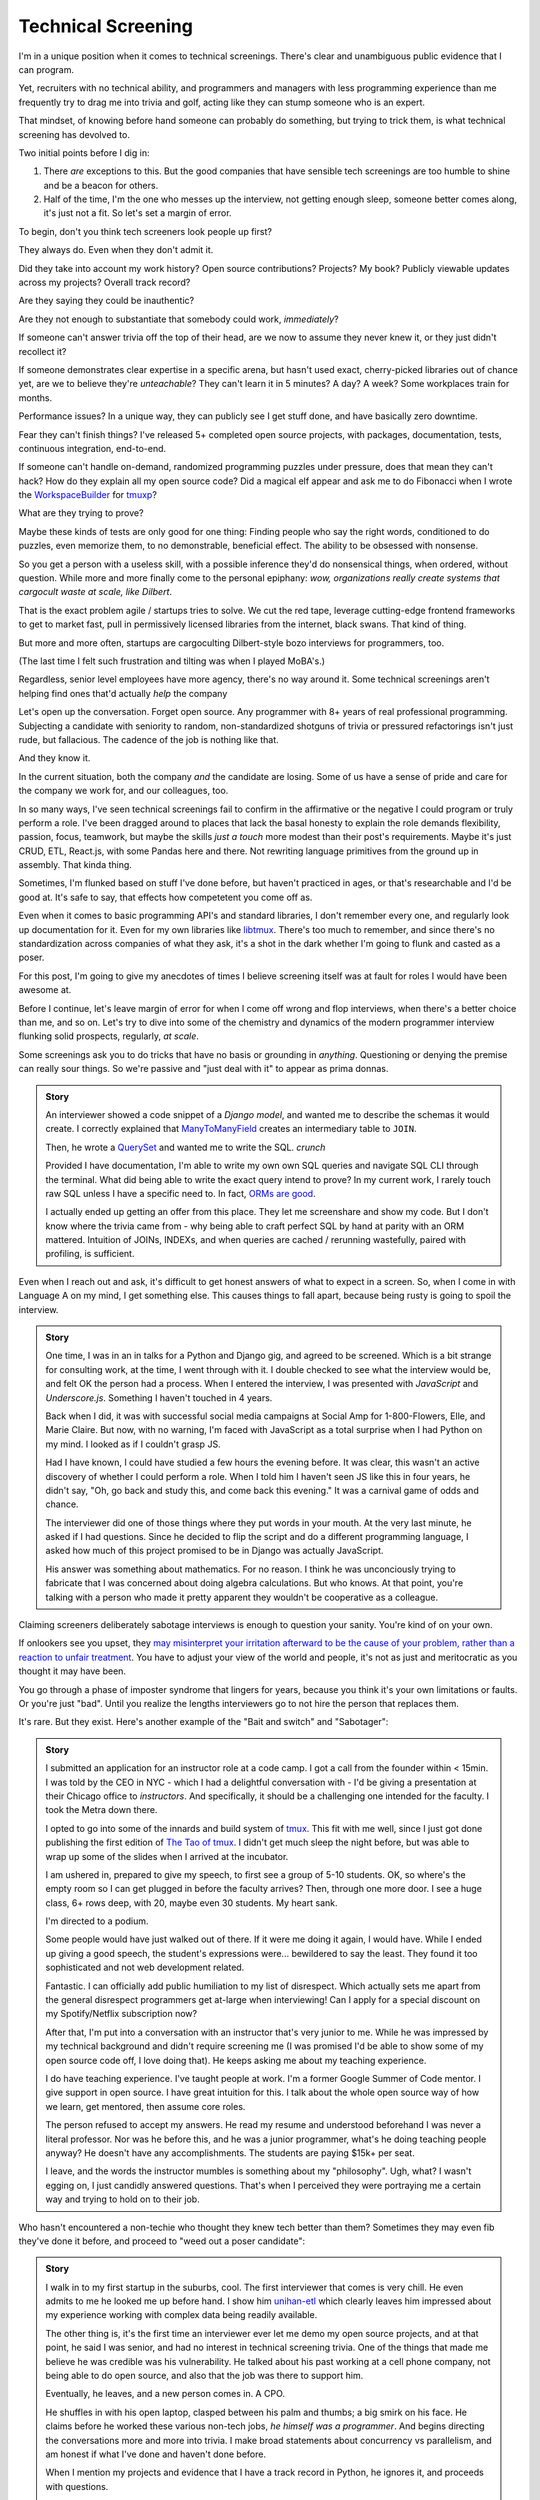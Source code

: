 Technical Screening
===================

I'm in a unique position when it comes to technical screenings. There's
clear and unambiguous public evidence that I can program.

Yet, recruiters with no technical ability, and programmers and managers
with less programming experience than me frequently try to drag me into
trivia and golf, acting like they can stump someone who is an expert.

That mindset, of knowing before hand someone can probably do something,
but trying to trick them, is what technical screening has devolved to.

Two initial points before I dig in:

1. There *are* exceptions to this. But the good companies that have sensible
   tech screenings are too humble to shine and be a beacon for others.
2. Half of the time, I'm the one who messes up the interview, not getting
   enough sleep, someone better comes along, it's just not a fit. So let's set 
   a margin of error.

To begin, don't you think tech screeners look people up first?

They always do. Even when they don't admit it.

Did they take into account my work history? Open source
contributions? Projects? My book? Publicly viewable
updates across my projects? Overall track record?

Are they saying they could be inauthentic?

Are they not enough to substantiate that somebody could work, *immediately*?

If someone can't answer trivia off the top of their head, are we
now to assume they never knew it, or they just didn't recollect it?

If someone demonstrates clear expertise in a specific arena, but hasn't used
exact, cherry-picked libraries out of chance yet, are we to believe they're
*unteachable*? They can't learn it in 5 minutes? A day? A week? Some
workplaces train for months.

Performance issues? In a unique way, they can publicly see I get stuff done, 
and have basically zero downtime.

Fear they can't finish things? I've released 5+ completed open source projects, with
packages, documentation, tests, continuous integration, end-to-end.

If someone can't handle on-demand, randomized programming puzzles under
pressure, does that mean they can't hack? How do they explain all my
open source code? Did a magical elf appear and ask me to do Fibonacci when I
wrote the `WorkspaceBuilder`_ for `tmuxp`_?

What are they trying to prove?

Maybe these kinds of tests are only good for one thing: Finding people who
say the right words, conditioned to do puzzles, even memorize them, to no
demonstrable, beneficial effect. The ability to be obsessed with nonsense.

So you get a person with a useless skill, with a possible inference they'd do
nonsensical things, when ordered, without question. While more and more
finally come to the personal epiphany: *wow, organizations really create 
systems that cargocult waste at scale, like Dilbert*.

That is the exact problem agile / startups tries to solve. We cut the red tape,
leverage cutting-edge frontend frameworks to get to market fast, pull in
permissively licensed libraries from the internet, black swans. That kind of
thing.

But more and more often, startups are cargoculting Dilbert-style bozo
interviews for programmers, too.

(The last time I felt such frustration and tilting was when I played
MoBA's.)

Regardless, senior level employees have more agency, there's no way around it.
Some technical screenings aren't helping find ones that'd actually *help* the
company

.. _WorkspaceBuilder: https://github.com/tony/tmuxp/blob/master/tmuxp/workspacebuilder.py
.. _tmuxp: https://tmuxp.git-pull.com

Let's open up the conversation. Forget open source. Any programmer
with 8+ years of real professional programming. Subjecting a candidate with
seniority to random, non-standardized shotguns of trivia or pressured
refactorings isn't just rude, but fallacious. The cadence of the job is
nothing like that.

And they know it.

In the current situation, both the company *and* the candidate are losing.
Some of us have a sense of pride and care for the company we work for,
and our colleagues, too.

In so many ways, I've seen technical screenings fail to confirm in the
affirmative or the negative I could program or truly perform a role. I've
been dragged around to places that lack the basal honesty to explain the
role demands flexibility, passion, focus, teamwork, but maybe the skills
*just a touch* more modest than their post's requirements. Maybe it's just
CRUD, ETL, React.js, with some Pandas here and there. Not rewriting language
primitives from the ground up in assembly. That kinda thing.

Sometimes, I'm flunked based on stuff I've done before, but haven't practiced
in ages, or that's researchable and I'd be good at. It's safe to say, that
effects how competetent you come off as.

Even when it comes to basic programming API's and standard libraries, I
don't remember every one, and regularly look up documentation for it.
Even for my own libraries like `libtmux`_. There's too much to remember, and since
there's no standardization across companies of what they ask, it's a shot in
the dark whether I'm going to flunk and casted as a poser.

.. _libtmux: https://libtmux.git-pull.com/en/latest/api.html

For this post, I'm going to give my anecdotes of times I believe screening
itself was at fault for roles I would have been awesome at.

Before I continue, let's leave margin of error for when I come off wrong
and flop interviews, when there's a better choice than me, and so on.
Let's try to dive into some of the chemistry and dynamics of the modern
programmer interview flunking solid prospects, regularly, *at scale*.

Some screenings ask you to do tricks that have no basis or grounding in
*anything*. Questioning or denying the premise can really sour things. So we're
passive and "just deal with it" to appear as prima donnas.

.. admonition:: Story
   
   An interviewer showed a code snippet of a `Django model`, and wanted
   me to describe the schemas it would create. I correctly explained that
   `ManyToManyField`_ creates an intermediary table to ``JOIN``.
   
   Then, he wrote a `QuerySet`_ and wanted me to write the SQL. *crunch*

   .. _Django model: https://docs.djangoproject.com/en/2.0/topics/db/models/

   Provided I have documentation, I'm able to write my own own SQL queries and
   navigate SQL CLI through the terminal. What did being able to write the exact
   query intend to prove? In my current work, I rarely touch raw SQL unless I
   have a specific need to. In fact, `ORMs are good
   <https://news.ycombinator.com/item?id=14661391>`_.

   I actually ended up getting an offer from this place. They let me
   screenshare and show my code. But I don't know where the trivia came
   from - why being able to craft perfect SQL by hand at parity with an
   ORM mattered. Intuition of JOINs, INDEXs, and when queries are
   cached / rerunning wastefully, paired with profiling, is sufficient.

.. _ManyToManyField: https://docs.djangoproject.com/en/2.0/ref/models/fields/#django.db.models.ManyToManyField
.. _QuerySet: https://docs.djangoproject.com/en/2.0/ref/models/querysets/#django.db.models.query.QuerySet

Even when I reach out and ask, it's difficult to get honest answers of what to
expect in a screen. So, when I come in with Language A on my mind,
I get something else. This causes things to fall apart, because being
rusty is going to spoil the interview.

.. admonition:: Story

   One time, I was in an in talks for a Python and Django gig, and
   agreed to be screened. Which is a bit strange for consulting work, at the
   time, I went through with it. I double checked to see what the interview
   would be, and felt OK the person had a process. When I entered the
   interview, I was presented with *JavaScript* and *Underscore.js*.
   Something I haven't touched in 4 years.
   
   Back when I did, it was with successful social media campaigns at Social Amp
   for 1-800-Flowers, Elle, and Marie Claire. But now, with no warning, I'm faced
   with JavaScript as a total surprise when I had Python on my mind. I looked as
   if I couldn't grasp JS.

   Had I have known, I could have studied a few hours the evening before.
   It was clear, this wasn't an active discovery of whether I could perform a
   role. When I told him I haven't seen JS like this in four years, he
   didn't say, "Oh, go back and study this, and come back this evening."
   It was a carnival game of odds and chance.

   The interviewer did one of those things where they put words in your mouth.
   At the very last minute, he asked if I had questions. Since he decided
   to flip the script and do a different programming language, I asked how
   much of this project promised to be in Django was actually JavaScript.

   His answer was something about mathematics. For no reason. I think he was
   unconciously trying to fabricate that I was concerned about doing algebra
   calculations. But who knows. At that point, you're talking with a
   person who made it pretty apparent they wouldn't be cooperative as a
   colleague.

Claiming screeners deliberately sabotage interviews is enough to question your
sanity. You're kind of on your own.

If onlookers see you upset, they `may misinterpret your irritation afterward to 
be the cause of your problem, rather than a reaction to unfair treatment
<https://en.wikipedia.org/wiki/Fundamental_attribution_error>`_. You
have to adjust your view of the world and people, it's not as just and
meritocratic as you thought it may have been.

You go through a phase of imposter syndrome that lingers for years, because you 
think it's your own limitations or faults. Or you're just "bad". Until you
realize the lengths interviewers go to not hire the person that replaces them.

It's rare. But they exist. Here's another example of the "Bait and switch" and
"Sabotager":

.. admonition:: Story

   I submitted an application for an instructor role at a code camp. I got a
   call from the founder within < 15min. I was told by the CEO in NYC - which
   I had a delightful conversation with - I'd be giving a presentation at
   their Chicago office to *instructors*. And specifically, it should be a
   challenging one intended for the faculty. I took the Metra down there. 

   I opted to go into some of the innards and build system of `tmux`_. This
   fit with me well, since I just got done publishing the first
   edition of `The Tao of tmux`_. I didn't get much sleep the night before,
   but was able to wrap up some of the slides when I arrived at the incubator.

   .. _tmux: https://en.wikipedia.org/wiki/Tmux

   I am ushered in, prepared to give my speech, to first see a group of
   5-10 students. OK, so where's the empty room so I can get plugged in
   before the faculty arrives? Then, through one more door. I see a huge
   class, 6+ rows deep, with 20, maybe even 30 students. My heart sank.

   I'm directed to a podium.

   Some people would have just walked out of there. If it were me doing
   it again, I would have. While I ended up giving a good speech, the
   student's expressions were... bewildered to say the least. They found it
   too sophisticated and not web development related.

   Fantastic. I can officially add public humiliation to my list of
   disrespect. Which actually sets me apart from the general disrespect
   programmers get at-large when interviewing! Can I apply for a special
   discount on my Spotify/Netflix subscription now?

   After that, I'm put into a conversation with an instructor that's
   very junior to me. While he was impressed by my technical background
   and didn't require screening me (I was promised I'd be able to show some
   of my open source code off, I love doing that). He keeps asking me about
   my teaching experience.

   I do have teaching experience. I've taught people at work. I'm a former
   Google Summer of Code mentor. I give support in open source. I have
   great intuition for this. I talk about the whole open source way of
   how we learn, get mentored, then assume core roles.

   The person refused to accept my answers. He read my resume and understood
   beforehand I was never a literal professor. Nor was he before this, and he
   was a junior programmer, what's he doing teaching people anyway? He
   doesn't have any accomplishments. The students are paying $15k+ per
   seat.

   I leave, and the words the instructor mumbles is something about my
   "philosophy". Ugh, what? I wasn't egging on, I just candidly
   answered questions. That's when I perceived they were portraying me a
   certain way and trying to hold on to their job.

   .. _The Tao of tmux: https://leanpub.com/the-tao-of-tmux

Who hasn't encountered a non-techie who thought they knew tech better than
them? Sometimes they may even fib they've done it before, and proceed to 
"weed out a poser candidate":

.. admonition:: Story

   I walk in to my first startup in the suburbs, cool. The first
   interviewer that comes is very chill. He even admits to me he looked
   me up before hand. I show him `unihan-etl
   <https://unihan-etl.git-pull.com/>`_ which clearly leaves him
   impressed about my experience working with complex data being
   readily available.

   The other thing is, it's the first time an interviewer ever let me
   demo my open source projects, and at that point, he said I was
   senior, and had no interest in technical screening trivia. One of
   the things that made me believe he was credible was his
   vulnerability. He talked about his past working at a cell phone
   company, not being able to do open source, and also that the job was
   there to support him.

   Eventually, he leaves, and a new person comes in. A CPO.

   He shuffles in with his open laptop, clasped between his palm and thumbs;
   a big smirk on his face. He claims before he worked these various
   non-tech jobs, *he himself was a programmer*. And begins directing the
   conversations more and more into trivia. I make broad statements about
   concurrency vs parallelism, and am honest if what I've done and haven't
   done before.

   When I mention my projects and evidence that I have a track record
   in Python, he ignores it, and proceeds with questions.

   As of Feburary 2018, I've never used `multiprocessing`_, `threading`_, or
   `concurrent.futures`_. Now, if I were to try these, would I be good at
   them?  If my track record with Python was any guess - probably. But I
   haven't had the need to use them in the course of my natural duties.

   I was expecting the founder would come in and talk to me. But you
   could see the CPO type 3 keys. He has some sort of interactivity
   happening on that screen. We shake hands, and I leave. Not seeing
   the CEO? He didn't come in? (I know their faces from LinkedIn)  

   And I am left walking out, right past the CEO as he forcefully stares down
   at his phone as if I'm not there. Awkward.

   I looked up the CPO once more, and see no hint he ever did
   programming or Python. And don't know why any so-called programmer
   wouldn't just look up the documentation. 

   I find this style of interview extremely weasley and a bit creepy. You're
   chatting with people out of my sight, without telling me. Here I am,
   thinking you're looking at my portfolio and abilities in earnest. And all the
   while, this covert judging is taking place. Possibly under faulty
   premises; which is... Kafkaesque? I never realize it at the time, only in
   hindsight.

For two remaining cases, there would be a programmer interviewing.

An interviewer may project what *they* feel any programmer worth their salt
would know. For instance, for me to write an ETL script (which I do well), but
then asking me to optimize it, when I see no route to do so at the moment. I
gently say  I can't. Then they continue to lean in. *crunch*

Web development roles for Django, Laravel, and Rails that insist on doing data
structures and algorithms. Unless you're specifically planning on scaling data
into terabytes or petabytes, or receiving millions of connections, or
something in between. The thing is two fold:

1. Data structures and algorithms are cargo-culted as a way to "prove" a
   programmer has deep understanding of CS concepts. It can be memorized
   without someone internalizing it. This creates false positives.

   And someone can have lookup times, reads, writes, types of searches
   internalized, but not be able to perform a test on command like a school
   student would. This creates false negatives.

2. Many startups are grandiose about scaling / virality. You can be a successful
   and profitable business, like McDonalds, but chances are, they're not going
   to have "infinity" number of stores. The problem is stable enough to where 
   you can partition and use constraints. Likely similar to the way their
   corporate management structure works - country, region, so on. There's no
   need to start with a blank canvas and assemble things at the quark level. The
   intuition of most programmers is to break big chunks of data up, cache, and
   profile, which is satisfactory.

   .. admonition:: Jobs disappearing due to technological advancement

     When you say that full stack developers can do a "data scientists"
     or PhD's job, it's personal. Because you're basically saying they're
     obsolete. Friction occurs, and manifests itself in passive aggressive
     ways in the office. These aren't going to be comfy jobs anymore. They're
     competing against JavaScript programmers that are scrappy, vivacious, 
     autodidacts that've been hungry learning, and gaining intuition of
     map/reduce/filter through osmosis. All the while, the data scientists who
     thought they were part of the elite, that they were in a relatively secure,
     comfortable job during this time, risk their grasp being contested.

   Even businesses that require this kind of scaling only need it in
   certain aspects of their applications. Not every programmer has to
   start from scratch and give asymptotic level of care *ever* in their role.

   The runaway fascination with scaling and unchecked buzzwords results in
   businesses creating purely hypothetical job requirements. You must have
   direct experience Spark and Hadoop - it doesn't matter if you have 10
   years programming experience and have solved data problems before.
   
   You must talk and act in a certain way - vague and obscure enough to hide
   it's just ETL and map reduce, yet esteemed and confident enough to not go into
   details. Have ML/AI peppered on your resume, a PhD, in order to be
   qualified under the laws of Physics to launch a Jupyter notebook.

Most business problems aren't asymptotic - bound to infinity. This puts the
applicant in a position where they could be an expert and correct the
interviewer (which ends the interview, Never Outshine the Master), or it could
be taken as saying indirectly, their company "won't scale that way" (which the
company incorrectly views as tantamount to success). Or the applicant could go
along with it when they're not fresh on the subject.

Some hiring managers proclaim they want the best skill and talent, but in the
end, are scared of trusting experts. Or thanks to Dunning-Kruger, think they can
get around it.

Would you "test" your doctor by giving them trivia? You could probably throw
them off on a definition; embarass them. They're not there to be play
*Jeopardy!* on demand. They studied the material for years, been immersed in 
the field long  enough to have *experience*. They can make educated decisions 
and analyze, synthesize information, help treat a problem, or defer to someone else.

When dealing with experts, you trust them in good faith, and put your best
foot forward with them. If it doesn't work out, you find a second opinion.

It's all about mindset. Screening today is about stumping applicants, rather
than an earnest effort to see if someone understands something, or could
learn it on the job, if accomodated. That means any evidence the applicant has
experience with something in the past has to be weighed. If a test is done, it 
has to have an articulable reason and the applicant should know before hand.

Instead, the screening process actively ignores evidence of aptitude that
doesn't follow the prescribed testing style used by the company at the
time. That is something that can be performed by a non-programmer against a pool
of thousands, ensuring false negatives.

This, coupled with interviewers ghosting and misrepresenting requirements
for the job, shows a lack of respect for the candidate's time. But if my 
anecdotes and Glassdoor are anything to go by: they don't care much about
candidate's feelings either.

Screening can work both ways - because that's the kind colleague that'd be
passive aggressive, or a boss or organization that'd terminate you at-will on a
whim, burn every bridge, only to have the business tank due to engineering waste
and ineptness. Bad bosses are about as plentiful as bad employees.

When you're an expert and the boss doesn't let you assume that position,
you can't work with them. By extension, *they* may not be able to work with
talent that'd *help* the company. The course of the company turns to
devaluing tech, instead hiring middle manager bozos that worship the
ground they walk on, never giving sound technical advice, nor acting contrarian.

A solid way to hold power, but not a good way to build a competitive business in
tech, where the mantra is clear: innovate, adapt/pivot, or perish.

Parting observations on technical screens:

- current system has no respect for seniority
- no standardized test(s)
- there's no indication technical screening determines excellent
  candidates for a role to be people who fail the screen
- there's no proof of what technical screening even proves
- workplaces are looking for hypothetical skills for a role instead of what's
  needed on the job
- are subject to cargoculting by organizations without a care for
  pragmatism
- if the interviewer is more junior, they may project their
  own knowledge, often of what is fresh on *their* mind
- it's on the spot,  under pressure, and random, which is not like the
  job, and
- contrary to the opinion of many, if I am any example, open source isn't enough
  evidence for interviews at most places

Improving

A lot of the ideas require effort on part of employers that are 
interviewing to *themselves* be more honest, ethical, professional,
and put more active thought into their process and candidate's time.

For example, teams could explain candidly what the daily course of duty is,
instead of fantasizing hypotheticals of an ideal candidate materializing and
"scaling" with the latest buzzword(s). You're probably turning down 10-100
candidates that'd fulfill the role excellently, and end up hiring a streetwise
careerist/bozo who's a professional interviewer, not someone who can hack.

Another example: If the organization values software developers enough, have
senior engineers (not managers) fill in as recruiters for programmer roles. 
They're not going to hang the process on a gimmick or trick, but probe and give
the applicant a chance to fill in the blank if they know something, or could
learn it. This avoids false negatives.

I am going to be stern on this - as of 2018, there's *zero* respect for
programmers in interviews. Companies aren't helping us help them. To me,
programming is an honorable trade, and the duties need to be recognized for how
challenging they are, and the career path deserves more dignity and respect than
it's currently getting.

Outsiders truly underestimate the rigors of this trade. I think this is
true for any trade. We make it look easy. We take these photos at work of us
smiling at these startups like we're in paradise. Are we really happy
inside? Or are we really hurting ourselves by our values conflicting with what's
really happening. When we create false social proofs of success and
survivorship bias, it cheapens the trade. It's psychologically unhealthy. It
gets us further away from righting the course of things - and getting back to
hacking.

.. _concurrent.futures: https://docs.python.org/3/library/concurrent.futures.html
.. _multiprocessing: https://docs.python.org/3/library/multiprocessing.html
.. _threading: https://docs.python.org/3/library/threading.html

